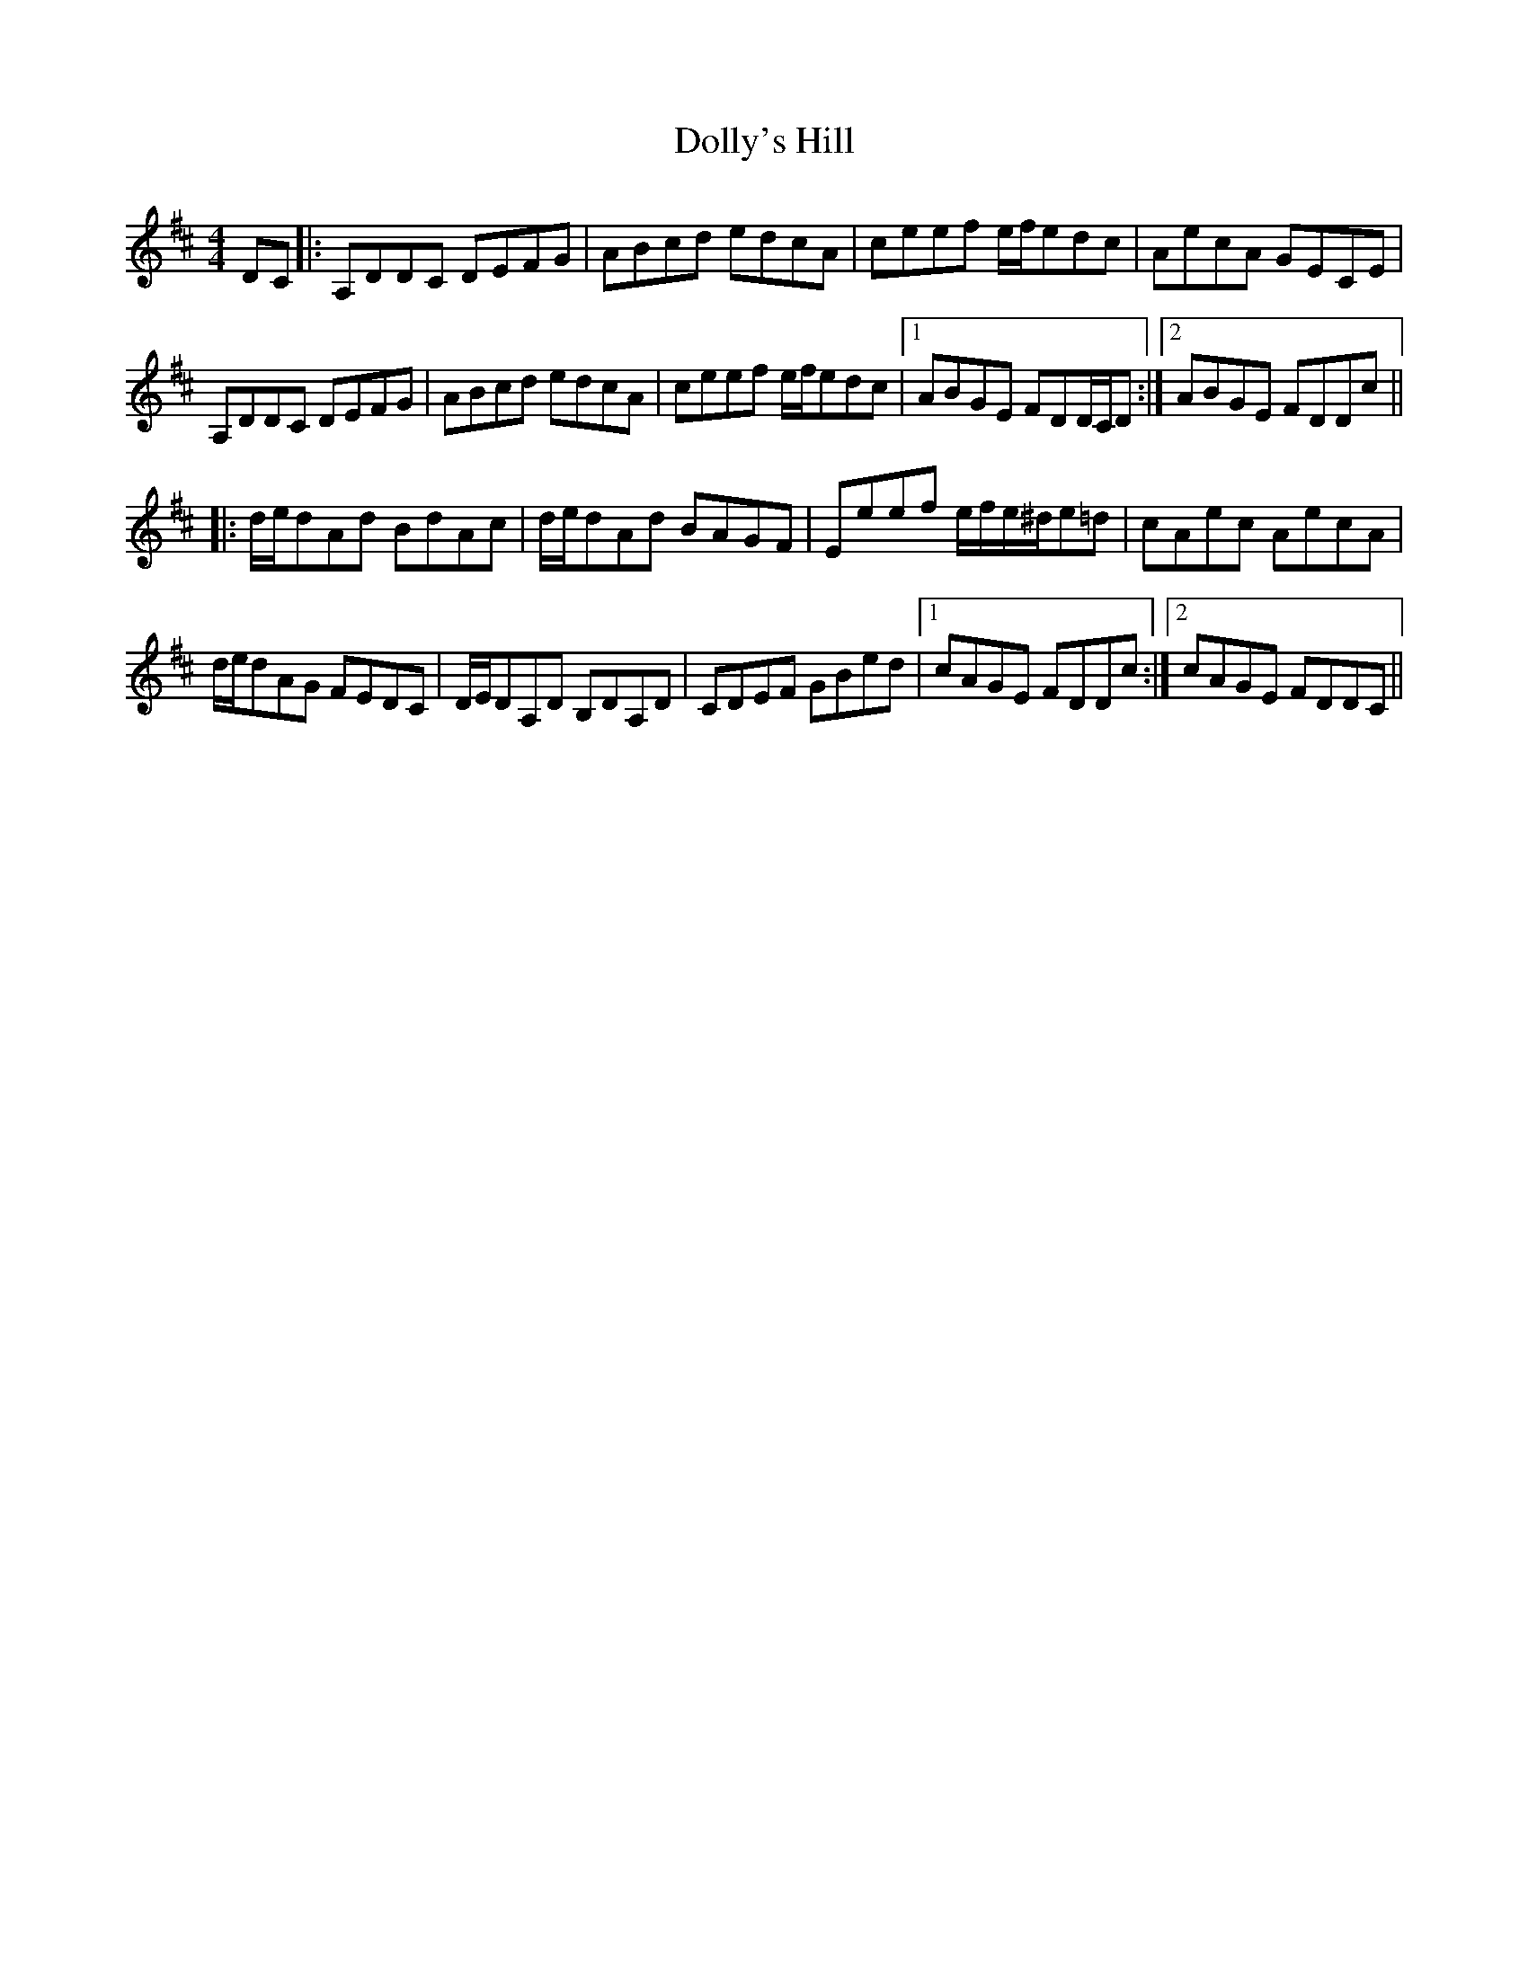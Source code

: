 X: 10311
T: Dolly's Hill
R: reel
M: 4/4
K: Dmajor
DC|:A,DDC DEFG|ABcd edcA|ceef e/f/edc|AecA GECE|
A,DDC DEFG|ABcd edcA|ceef e/f/edc|1 ABGE FDD/C/D:|2 ABGE FDDc||
|:d/e/dAd BdAc|d/e/dAd BAGF|Eeef e/f/e/^d/e=d|cAec AecA|
d/e/dAG FEDC|D/E/DA,D B,DA,D|CDEF GBed|1 cAGE FDDc:|2 cAGE FDDC||

